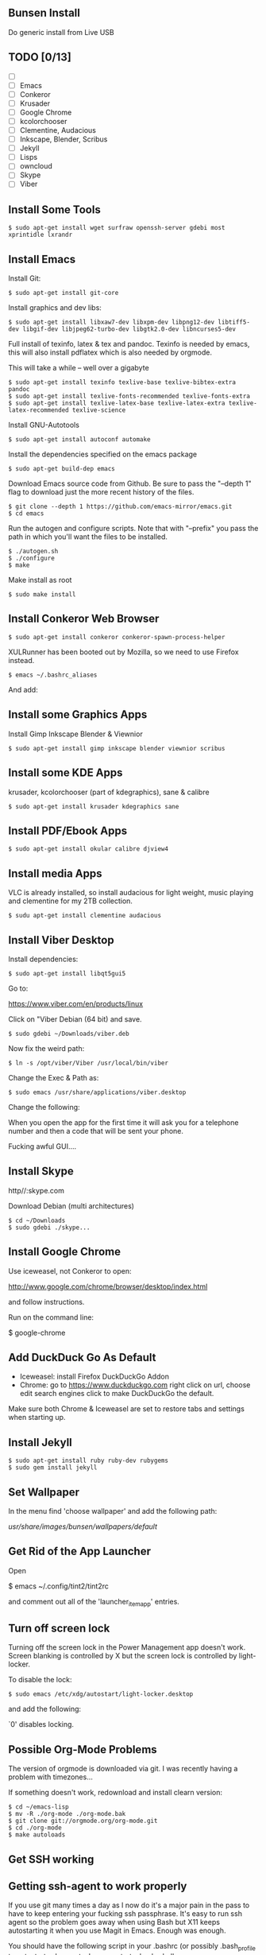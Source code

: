 #   -*- mode: org; fill-column: 60 -*-
#+TITLE: 
#+AUTHOR: Brad Collins \<brad@chenla.la>
#+DATE: 
#+STARTUP: showall
#+INFOJS_OPT: view:info toc:t ltoc:t
#+HTML_HEAD_EXTRA: <style>body {margin-left:50px; width:60%;}</style>
  :PROPERTIES:
  :Name: /home/deerpig/org/bunsen-install.org
  :Created: 2016-06-13T12:52@Wat Phnom (11.5733N17-104.925295W)
  :ID: 238cc479-376a-4040-9e06-750faf722dc7
  :URL:
  :END:

** Bunsen Install

Do generic install from Live USB

** TODO  [0/13]
- [ ] 
- [ ] Emacs
- [ ] Conkeror
- [ ] Krusader
- [ ] Google Chrome
- [ ] kcolorchooser
- [ ] Clementine, Audacious
- [ ] Inkscape, Blender, Scribus
- [ ] Jekyll
- [ ] Lisps
- [ ] owncloud
- [ ] Skype
- [ ] Viber

** Install Some Tools
#+begin_src 
  $ sudo apt-get install wget surfraw openssh-server gdebi most xprintidle lxrandr
#+end_src
** Install Emacs

Install Git:

#+begin_src 
$ sudo apt-get install git-core
#+end_src

Install graphics and dev libs:

#+begin_src
$ sudo apt-get install libxaw7-dev libxpm-dev libpng12-dev libtiff5-dev libgif-dev libjpeg62-turbo-dev libgtk2.0-dev libncurses5-dev
#+end_src

Full install of texinfo, latex & tex and pandoc.  Texinfo is
needed by emacs, this will also install pdflatex which is
also needed by orgmode.

This will take a while -- well over a gigabyte

#+begin_src
$ sudo apt-get install texinfo texlive-base texlive-bibtex-extra pandoc
$ sudo apt-get install texlive-fonts-recommended texlive-fonts-extra
$ sudo apt-get install texlive-latex-base texlive-latex-extra texlive-latex-recommended texlive-science
#+end_src
  
Install GNU-Autotools

#+begin_src
$ sudo apt-get install autoconf automake
#+end_src

Install the dependencies specified on the emacs package

#+begin_src
$ sudo apt-get build-dep emacs
#+end_src

Download Emacs source code from Github.  Be sure to pass the "--depth
1" flag to download just the more recent history of the files.

#+begin_src
$ git clone --depth 1 https://github.com/emacs-mirror/emacs.git
$ cd emacs
#+end_src

Run the autogen and configure scripts. Note that with
"--prefix" you pass the path in which you'll want the files to be
installed.

#+begin_src
$ ./autogen.sh
$ ./configure
$ make
#+end_src

Make install as root

#+begin_src
$ sudo make install
#+end_src

** Install Conkeror Web Browser

#+begin_src
$ sudo apt-get install conkeror conkeror-spawn-process-helper
#+end_src

XULRunner has been booted out by Mozilla, so we need to use Firefox
instead. 

#+begin_src
$ emacs ~/.bashrc_aliases
#+end_src

And add:

#+begin_ascii
alias conkeror='firefox -app /usr/share/conkeror/application.ini'
#+end_ascii
  
** Install some Graphics Apps

Install Gimp Inkscape Blender & Viewnior

#+begin_src
$ sudo apt-get install gimp inkscape blender viewnior scribus
#+end_src


** Install some KDE Apps

krusader, kcolorchooser (part of kdegraphics), sane
& calibre

#+begin_src
$ sudo apt-get install krusader kdegraphics sane
#+end_src

** Install PDF/Ebook Apps

#+begin_src
$ sudo apt-get install okular calibre djview4
#+end_src

** Install media Apps

VLC is already installed, so install audacious for light
weight, music playing and clementine for my 2TB collection.

#+begin_src 
$ sudu apt-get install clementine audacious
#+end_src


** Install Viber Desktop

Install dependencies:

#+begin_src
$ sudo apt-get install libqt5gui5
#+end_src

  
Go to:

  https://www.viber.com/en/products/linux

Click on "Viber Debian (64 bit) and save.

#+begin_src
$ sudo gdebi ~/Downloads/viber.deb
#+end_src

Now fix the weird path:

#+begin_src
$ ln -s /opt/viber/Viber /usr/local/bin/viber
#+end_src

Change the Exec & Path as:

#+begin_src
$ sudo emacs /usr/share/applications/viber.desktop
#+end_src

Change the following:

#+begin_ascii
  Exec=viber
  Path=/opt/viber
#+end_ascii

When you open the app for the first time it will ask you for a
telephone number and then a code that will be sent your phone.

Fucking awful GUI....
** Install Skype

http//:skype.com

Download Debian (multi architectures)

#+begin_src 
$ cd ~/Downloads
$ sudo gdebi ./skype...
#+end_src

** Install Google Chrome

 Use iceweasel, not Conkeror to open:

 http://www.google.com/chrome/browser/desktop/index.html 

and follow instructions.

 Run on the command line:

 $ google-chrome

** Add DuckDuck Go As Default

 - Iceweasel: install Firefox DuckDuckGo Addon
 - Chrome: go to https://www.duckduckgo.com 
   right click on url, choose edit search engines
   click to make DuckDuckGo the default.

Make sure both Chrome & Iceweasel are set to restore tabs and settings
when starting up.

 
** Install Jekyll

#+begin_src 
$ sudo apt-get install ruby ruby-dev rubygems
$ sudo gem install jekyll
#+end_src

** Set Wallpaper

In the menu find 'choose wallpaper'  and add the following
path:

  /usr/share/images/bunsen/wallpapers/default/

** Get Rid of the App Launcher

Open

  $ emacs ~/.config/tint2/tint2rc

and comment out all of the 'launcher_item_app' entries.

** Turn off screen lock

Turning off the screen lock in the Power Management app
doesn't work.  Screen blanking is controlled by X but the
screen lock is controlled by light-locker.

To disable the lock:

#+begin_src 
$ sudo emacs /etc/xdg/autostart/light-locker.desktop
#+end_src

and add the following:

#+begin_ascii
Exec=light-locker --lock-after-screensaver 0
#+end_ascii

`0' disables locking.

** Possible Org-Mode Problems

The version of orgmode is downloaded via git.  I was
recently having a problem with timezones...

If something doesn't work, redownload and install clearn
version:

#+begin_src
$ cd ~/emacs-lisp
$ mv -R ./org-mode ./org-mode.bak
$ git clone git://orgmode.org/org-mode.git
$ cd ./org-mode
$ make autoloads
#+end_src

** Get SSH working




** Getting ssh-agent to work properly

If you use git many times a day as I now do it's a major
pain in the pass to have to keep entering your fucking ssh
passphrase.  It's easy to run ssh agent so the problem goes
away when using Bash but X11 keeps autostarting it when you
use Magit in Emacs.  Enough was enough.

You should have the following script in your .bashrc (or
possibly .bash_profile to autostart ssh-agent when you
start a bash-shell.

#+begin_src 
SSH_ENV="$HOME/.ssh/environment"

function start_agent {
    echo "Initialising new SSH agent..."
    /usr/bin/ssh-agent | sed 's/^echo/#echo/' > "${SSH_ENV}"
    echo succeeded
    chmod 600 "${SSH_ENV}"
    . "${SSH_ENV}" > /dev/null
    /usr/bin/ssh-add;
}

# Source SSH settings, if applicable

if [ -f "${SSH_ENV}" ]; then
    . "${SSH_ENV}" > /dev/null
    #ps ${SSH_AGENT_PID} doesn't work under cywgin
    ps -ef | grep ${SSH_AGENT_PID} | grep ssh-agent$ > /dev/null || {
        start_agent;
    }
else
    start_agent;
fi
#+end_src


Next install `exec-path-from-shell' from MELPA and add the
following in your .emacs.  I put it just above the settings
for Magit.

#+begin_src 
(require 'exec-path-from-shell)
(exec-path-from-shell-copy-env "SSH_AGENT_PID")
(exec-path-from-shell-copy-env "SSH_AUTH_SOCK")
#+end_src

To get magit in emacs to stop prompting for the passphrase:

#+begin_src 
$ sudo emacs /etc/X11/Xsession.options
#+end_src

And comment out `ssh-agent' so X11 doesn't start it
automatically when magit pushes.

You may have to log out or reboot for all the settings to work.

** Copy dotfiles and emacs stuff

#+begin_src 
$ git clone deerpig@dev.chenla.org:/~repos/dotfiles
$ mv ~/dotfiles ~/.dotfiles
$ cd .dotfiles
#+end_src

Now remove the originals and link all the files in .files to
~/

#+begin_src 
cd ~/
ls ~/.dotfiles
rm <filename>
ln -s .dotfiles<filename> .<filename>
#+end_src

** Install fetchmail

#+begin_src 
$ sudo apt-get install fetchmail procmail
#+end_src

You should already have linked your fetchmailrc from
.dotfiles now check the permissions

#+begin_src 
$ chmod 600 ~/.fetchmailrc
#+end_src

Set the daemon

#+begin_src 
$ sudo emacs /etc/default/fetchmail
#+end_src

change to START_DAEMON=yes



** Install ssmtp

#+begin_src 
$ sudo apt-get install ssmtp mailutils
#+end_src

** Edit OpenBox RC Files
** Set up Colors & Themes 
 - set colors and fonts in Terminal app
 - obconf
